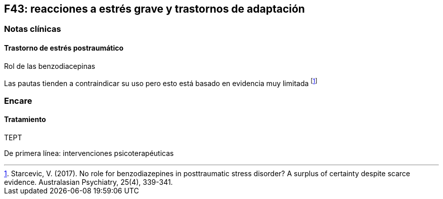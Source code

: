 == F43: reacciones a estrés grave y trastornos de adaptación

=== Notas clínicas

==== Trastorno de estrés postraumático

.Rol de las benzodiacepinas
Las pautas tienden a contraindicar su uso pero esto está basado en evidencia muy limitada footnote:[Starcevic, V. (2017). No role for benzodiazepines in posttraumatic stress disorder? A surplus of certainty despite scarce evidence. Australasian Psychiatry, 25(4), 339-341.]

=== Encare

==== Tratamiento

.TEPT
De primera línea: intervenciones psicoterapéuticas